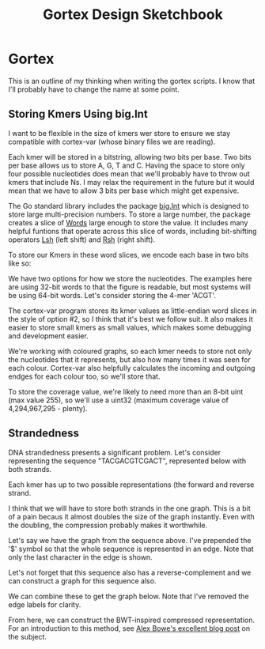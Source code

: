 #+TITLE: Gortex Design Sketchbook
* Gortex

  This is an outline of my thinking when writing the gortex scripts. I
  know that I'll probably have to change the name at some point.

** Storing Kmers Using big.Int

   I want to be flexible in the size of kmers wer store to ensure we
   stay compatible with cortex-var (whose binary files we are reading).

   Each kmer will be stored in a bitstring, allowing two bits per base.
   Two bits per base allows us to store A, G, T and C. Having the space
   to store only four possible nucleotides does mean that we'll
   probably have to throw out kmers that include Ns. I may relax the
   requirement in the future but it would mean that we have to allow 3
   bits per base which might get expensive.

   The Go standard library includes the package [[http://golang.org/pkg/math/big/][big.Int]] which is
   designed to store large multi-precision numbers. To store a large
   number, the package creates a slice of [[http://golang.org/pkg/math/big/#Word][Words]] large enough to store
   the value. It includes many helpful funtions that operate across
   this slice of words, including bit-shifting operators [[http://golang.org/pkg/math/big/#Int.Lsh][Lsh]] (left
   shift) and [[http://golang.org/pkg/math/big/#Int.Rsh][Rsh]] (right shift).

   To store our Kmers in these word slices, we encode each base in two
   bits like so:

   #+ATTR_HTML: :width 10%
   [[file:img/2bit_binary_encoding.svg]]

   We have two options for how we store the nucleotides. The examples
   here are using 32-bit words to that the figure is readable, but
   most systems will be using 64-bit words. Let's consider storing the
   4-mer 'ACGT'.

   #+ATTR_HTML: :width 80%
   [[file:img/endianness.svg]]

   The cortex-var program stores its kmer values as little-endian word
   slices in the style of option #2, so I think that it's best we
   follow suit. It also makes it easier to store small kmers as small
   values, which makes some debugging and development easier.

   We're working with coloured graphs, so each kmer needs to store not
   only the nucleotides that it represents, but also how many times it
   was seen for each colour. Cortex-var also helpfully calculates the
   incoming and outgoing endges for each colour too, so we'll store
   that.

   To store the coverage value, we're likely to need more than an
   8-bit uint (max value 255), so we'll use a uint32 (maximum coverage
   value of 4,294,967,295 - plenty).

** Strandedness

   DNA strandedness presents a significant problem. Let's consider
   representing the sequence "TACGACGTCGACT", represented below with
   both strands.

   #+ATTR_HTML: :width 60%
   [[file:img/demo_sequence_onestrand.svg]]

   Each kmer has up to two possible representations (the forward and
   reverse strand.

   I think that we will have to store both strands in the one graph.
   This is a bit of a pain becaus it almost doubles the size of the
   graph instantly. Even with the doubling, the compression probably
   makes it worthwhile.

   Let's say we have the graph from the sequence above. I've prepended
   the '$' symbol so that the whole sequence is represented in an
   edge. Note that only the last character in the edge is shown.

   #+ATTR_HTML: :width 50%
   [[file:img/demo_sequence_forward_graph.svg]]

   Let's not forget that this sequence also has a reverse-complement
   and we can construct a graph for this sequence also.

   #+ATTR_HTML: :width 50%
   [[file:img/demo_sequence_reverse_graph.svg]]

   We can combine these to get the graph below. Note that I've removed
   the edge labels for clarity.

   #+ATTR_HTML: :width 50%
   [[file:img/demo_sequence_combined_graph.svg]]

   From here, we can construct the BWT-inspired compressed
   representation. For an introduction to this method, see [[http://alexbowe.com/succinct-debruijn-graphs][Alex Bowe's
   excellent blog post]] on the subject.
   
   #+ATTR_HTML: :width 50%
   [[file:img/demo_sequence_combined_graph_with_tables.svg]]

   
